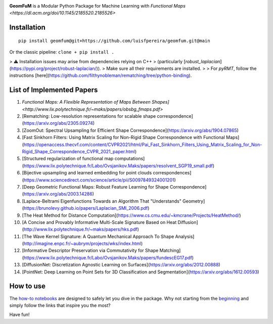 .. image:: GeomFuM.png
  :width: 350
  :alt: GeomFuM logo
**GeomFuM** is a Modular Python Package for Machine Learning with `Functional Maps <https://dl.acm.org/doi/10.1145/2185520.2185526>`

Installation
------------

::
    
    pip install geomfum@git+https://github.com/luisfpereira/geomfum.git@main


Or the classic pipeline: ``clone + pip install .``

> ⚠️ Installation issues may arise from dependencies relying on C++  
> (particularly [`robust_laplacian`](https://pypi.org/project/robust-laplacian/)).  
> Make sure all their requirements are installed.  
>
> For `pyRMT`, follow the instructions [here](https://github.com/filthynobleman/rematching/tree/python-binding).

List of Implemented Papers
--------------------------

1. `Functional Maps: A Flexible Representation of Maps Between Shapes]<http://www.lix.polytechnique.fr/~maks/papers/obsbg_fmaps.pdf>`
2. [Rematching: Low-resolution representations for scalable shape correspondence](https://arxiv.org/abs/2305.09274)
3. [ZoomOut: Spectral Upsampling for Efficient Shape Correspondence](https://arxiv.org/abs/1904.07865)
4. [Fast Sinkhorn Filters: Using Matrix Scaling for Non-Rigid Shape Correspondence with Functional Maps](https://openaccess.thecvf.com/content/CVPR2021/html/Pai_Fast_Sinkhorn_Filters_Using_Matrix_Scaling_for_Non-Rigid_Shape_Correspondence_CVPR_2021_paper.html)
5. [Structured regularization of functional map computations](https://www.lix.polytechnique.fr/Labo/Ovsjanikov.Maks/papers/resolvent_SGP19_small.pdf)
6. [Bijective upsampling and learned embedding for point clouds correspondences](https://www.sciencedirect.com/science/article/pii/S0097849324001201)
7. [Deep Geometric Functional Maps: Robust Feature Learning for Shape Correspondence](https://arxiv.org/abs/2003.14286)
8. [Laplace-Beltrami Eigenfunctions Towards an Algorithm That "Understands" Geometry](https://brunolevy.github.io/papers/Laplacian_SMI_2006.pdf)
9. [The Heat Method for Distance Computation](https://www.cs.cmu.edu/~kmcrane/Projects/HeatMethod/)
10. [A Concise and Provably Informative Multi-Scale Signature Based on Heat Diffusion](http://www.lix.polytechnique.fr/~maks/papers/hks.pdf)
11. [The Wave Kernel Signature: A Quantum Mechanical Approach To Shape Analysis](http://imagine.enpc.fr/~aubrym/projects/wks/index.html)
12. [Informative Descriptor Preservation via Commutativity for Shape Matching](https://www.lix.polytechnique.fr/Labo/Ovsjanikov.Maks/papers/fundescEG17.pdf)
13. [DiffusionNet: Discretization Agnostic Learning on Surfaces](https://arxiv.org/abs/2012.00888)
14. [PointNet: Deep Learning on Point Sets for 3D Classification and Segmentation](https://arxiv.org/abs/1612.00593)

How to use
----------

The `how-to notebooks <./notebooks/how_to>`_ are designed to safely let you dive in the package.
Why not starting from the `beginning <./notebooks/how_to/load_mesh_from_file.ipynb>`_ and simply follow the links that inspire you the most?

Have fun!
